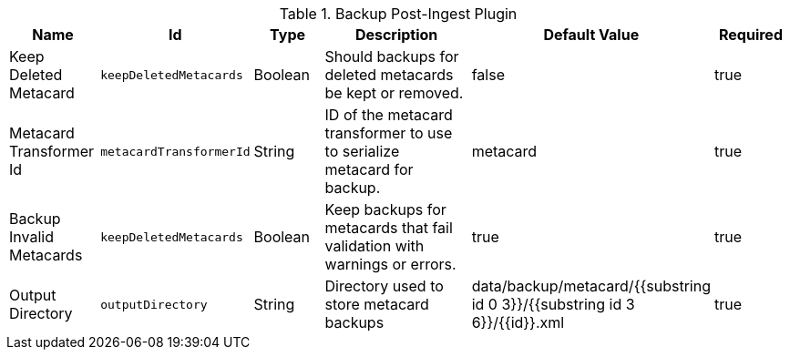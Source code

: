 .[[plugin.backup]]Backup Post-Ingest Plugin
[cols="1,1m,1,3,1,1" options="header"]
|===

|Name
|Id
|Type
|Description
|Default Value
|Required

|Keep Deleted Metacard
|keepDeletedMetacards
|Boolean
|Should backups for deleted metacards be kept or removed.
|false
|true

|Metacard Transformer Id
|metacardTransformerId
|String
|ID of the metacard transformer to use to serialize metacard for backup.
|metacard
|true

|Backup Invalid Metacards
|keepDeletedMetacards
|Boolean
|Keep backups for metacards that fail validation with warnings or errors.
|true
|true

|Output Directory
|outputDirectory
|String
|Directory used to store metacard backups
|data/backup/metacard/{{substring id 0 3}}/{{substring id 3 6}}/{{id}}.xml
|true

|===

